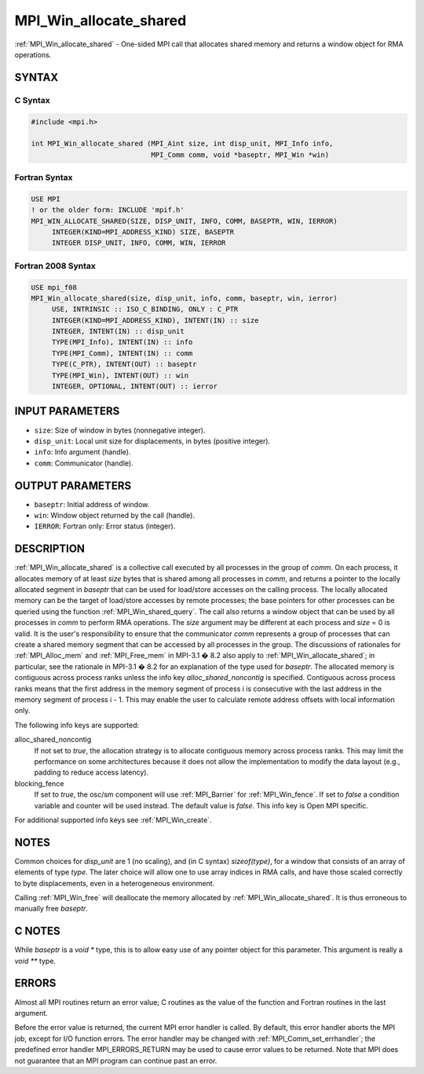 .. _mpi_win_allocate_shared:


MPI_Win_allocate_shared
=======================

.. include_body

:ref:`MPI_Win_allocate_shared` - One-sided MPI call that allocates shared
memory and returns a window object for RMA operations.


SYNTAX
------


C Syntax
^^^^^^^^

.. code-block:: c

   #include <mpi.h>

   int MPI_Win_allocate_shared (MPI_Aint size, int disp_unit, MPI_Info info,
                                MPI_Comm comm, void *baseptr, MPI_Win *win)


Fortran Syntax
^^^^^^^^^^^^^^

.. code-block:: fortran

   USE MPI
   ! or the older form: INCLUDE 'mpif.h'
   MPI_WIN_ALLOCATE_SHARED(SIZE, DISP_UNIT, INFO, COMM, BASEPTR, WIN, IERROR)
   	INTEGER(KIND=MPI_ADDRESS_KIND) SIZE, BASEPTR
   	INTEGER DISP_UNIT, INFO, COMM, WIN, IERROR


Fortran 2008 Syntax
^^^^^^^^^^^^^^^^^^^

.. code-block:: fortran

   USE mpi_f08
   MPI_Win_allocate_shared(size, disp_unit, info, comm, baseptr, win, ierror)
   	USE, INTRINSIC :: ISO_C_BINDING, ONLY : C_PTR
   	INTEGER(KIND=MPI_ADDRESS_KIND), INTENT(IN) :: size
   	INTEGER, INTENT(IN) :: disp_unit
   	TYPE(MPI_Info), INTENT(IN) :: info
   	TYPE(MPI_Comm), INTENT(IN) :: comm
   	TYPE(C_PTR), INTENT(OUT) :: baseptr
   	TYPE(MPI_Win), INTENT(OUT) :: win
   	INTEGER, OPTIONAL, INTENT(OUT) :: ierror


INPUT PARAMETERS
----------------
* ``size``: Size of window in bytes (nonnegative integer).
* ``disp_unit``: Local unit size for displacements, in bytes (positive integer).
* ``info``: Info argument (handle).
* ``comm``: Communicator (handle).

OUTPUT PARAMETERS
-----------------
* ``baseptr``: Initial address of window.
* ``win``: Window object returned by the call (handle).
* ``IERROR``: Fortran only: Error status (integer).

DESCRIPTION
-----------

:ref:`MPI_Win_allocate_shared` is a collective call executed by all
processes in the group of *comm*. On each process, it allocates memory
of at least *size* bytes that is shared among all processes in *comm*,
and returns a pointer to the locally allocated segment in *baseptr* that
can be used for load/store accesses on the calling process. The locally
allocated memory can be the target of load/store accesses by remote
processes; the base pointers for other processes can be queried using
the function :ref:`MPI_Win_shared_query`. The call also returns a window
object that can be used by all processes in *comm* to perform RMA
operations. The *size* argument may be different at each process and
*size* = 0 is valid. It is the user's responsibility to ensure that the
communicator *comm* represents a group of processes that can create a
shared memory segment that can be accessed by all processes in the
group. The discussions of rationales for :ref:`MPI_Alloc_mem` and
:ref:`MPI_Free_mem` in MPI-3.1 � 8.2 also apply to
:ref:`MPI_Win_allocate_shared`; in particular, see the rationale in MPI-3.1
� 8.2 for an explanation of the type used for *baseptr*. The allocated
memory is contiguous across process ranks unless the info key
*alloc_shared_noncontig* is specified. Contiguous across process ranks
means that the first address in the memory segment of process i is
consecutive with the last address in the memory segment of process i -
1. This may enable the user to calculate remote address offsets with
local information only.

The following info keys are supported:

alloc_shared_noncontig
   If not set to *true*, the allocation strategy is to allocate
   contiguous memory across process ranks. This may limit the
   performance on some architectures because it does not allow the
   implementation to modify the data layout (e.g., padding to reduce
   access latency).

blocking_fence
   If set to *true*, the osc/sm component will use :ref:`MPI_Barrier` for
   :ref:`MPI_Win_fence`. If set to *false* a condition variable and counter
   will be used instead. The default value is *false*. This info key is
   Open MPI specific.

For additional supported info keys see :ref:`MPI_Win_create`.


NOTES
-----

Common choices for *disp_unit* are 1 (no scaling), and (in C syntax)
*sizeof(type)*, for a window that consists of an array of elements of
type *type*. The later choice will allow one to use array indices in RMA
calls, and have those scaled correctly to byte displacements, even in a
heterogeneous environment.

Calling :ref:`MPI_Win_free` will deallocate the memory allocated by
:ref:`MPI_Win_allocate_shared`. It is thus erroneous to manually free
*baseptr*.


C NOTES
-------

While *baseptr* is a *void \** type, this is to allow easy use of any
pointer object for this parameter. This argument is really a *void \*\**
type.


ERRORS
------

Almost all MPI routines return an error value; C routines as the value
of the function and Fortran routines in the last argument.

Before the error value is returned, the current MPI error handler is
called. By default, this error handler aborts the MPI job, except for
I/O function errors. The error handler may be changed with
:ref:`MPI_Comm_set_errhandler`; the predefined error handler MPI_ERRORS_RETURN
may be used to cause error values to be returned. Note that MPI does not
guarantee that an MPI program can continue past an error.


.. seealso::
   :ref:`MPI_Alloc_mem` :ref:`MPI_Free_mem` :ref:`MPI_Win_allocate` :ref:`MPI_Win_create`
   :ref:`MPI_Win_shared_query` :ref:`MPI_Win_free`
